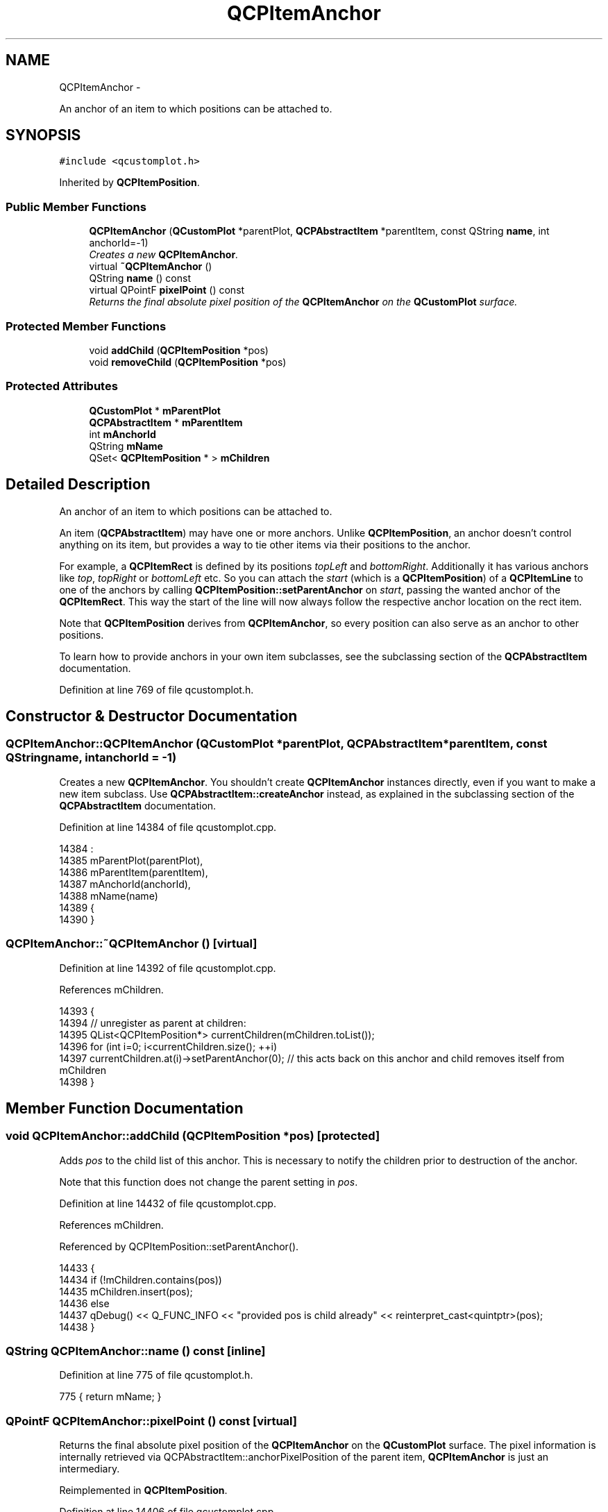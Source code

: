 .TH "QCPItemAnchor" 3 "Thu Oct 30 2014" "Version V0.0" "AQ0X" \" -*- nroff -*-
.ad l
.nh
.SH NAME
QCPItemAnchor \- 
.PP
An anchor of an item to which positions can be attached to\&.  

.SH SYNOPSIS
.br
.PP
.PP
\fC#include <qcustomplot\&.h>\fP
.PP
Inherited by \fBQCPItemPosition\fP\&.
.SS "Public Member Functions"

.in +1c
.ti -1c
.RI "\fBQCPItemAnchor\fP (\fBQCustomPlot\fP *parentPlot, \fBQCPAbstractItem\fP *parentItem, const QString \fBname\fP, int anchorId=-1)"
.br
.RI "\fICreates a new \fBQCPItemAnchor\fP\&. \fP"
.ti -1c
.RI "virtual \fB~QCPItemAnchor\fP ()"
.br
.ti -1c
.RI "QString \fBname\fP () const "
.br
.ti -1c
.RI "virtual QPointF \fBpixelPoint\fP () const "
.br
.RI "\fIReturns the final absolute pixel position of the \fBQCPItemAnchor\fP on the \fBQCustomPlot\fP surface\&. \fP"
.in -1c
.SS "Protected Member Functions"

.in +1c
.ti -1c
.RI "void \fBaddChild\fP (\fBQCPItemPosition\fP *pos)"
.br
.ti -1c
.RI "void \fBremoveChild\fP (\fBQCPItemPosition\fP *pos)"
.br
.in -1c
.SS "Protected Attributes"

.in +1c
.ti -1c
.RI "\fBQCustomPlot\fP * \fBmParentPlot\fP"
.br
.ti -1c
.RI "\fBQCPAbstractItem\fP * \fBmParentItem\fP"
.br
.ti -1c
.RI "int \fBmAnchorId\fP"
.br
.ti -1c
.RI "QString \fBmName\fP"
.br
.ti -1c
.RI "QSet< \fBQCPItemPosition\fP * > \fBmChildren\fP"
.br
.in -1c
.SH "Detailed Description"
.PP 
An anchor of an item to which positions can be attached to\&. 

An item (\fBQCPAbstractItem\fP) may have one or more anchors\&. Unlike \fBQCPItemPosition\fP, an anchor doesn't control anything on its item, but provides a way to tie other items via their positions to the anchor\&.
.PP
For example, a \fBQCPItemRect\fP is defined by its positions \fItopLeft\fP and \fIbottomRight\fP\&. Additionally it has various anchors like \fItop\fP, \fItopRight\fP or \fIbottomLeft\fP etc\&. So you can attach the \fIstart\fP (which is a \fBQCPItemPosition\fP) of a \fBQCPItemLine\fP to one of the anchors by calling \fBQCPItemPosition::setParentAnchor\fP on \fIstart\fP, passing the wanted anchor of the \fBQCPItemRect\fP\&. This way the start of the line will now always follow the respective anchor location on the rect item\&.
.PP
Note that \fBQCPItemPosition\fP derives from \fBQCPItemAnchor\fP, so every position can also serve as an anchor to other positions\&.
.PP
To learn how to provide anchors in your own item subclasses, see the subclassing section of the \fBQCPAbstractItem\fP documentation\&. 
.PP
Definition at line 769 of file qcustomplot\&.h\&.
.SH "Constructor & Destructor Documentation"
.PP 
.SS "QCPItemAnchor::QCPItemAnchor (\fBQCustomPlot\fP *parentPlot, \fBQCPAbstractItem\fP *parentItem, const QStringname, intanchorId = \fC-1\fP)"

.PP
Creates a new \fBQCPItemAnchor\fP\&. You shouldn't create \fBQCPItemAnchor\fP instances directly, even if you want to make a new item subclass\&. Use \fBQCPAbstractItem::createAnchor\fP instead, as explained in the subclassing section of the \fBQCPAbstractItem\fP documentation\&. 
.PP
Definition at line 14384 of file qcustomplot\&.cpp\&.
.PP
.nf
14384                                                                                                                    :
14385   mParentPlot(parentPlot),
14386   mParentItem(parentItem),
14387   mAnchorId(anchorId),
14388   mName(name)
14389 {
14390 }
.fi
.SS "QCPItemAnchor::~QCPItemAnchor ()\fC [virtual]\fP"

.PP
Definition at line 14392 of file qcustomplot\&.cpp\&.
.PP
References mChildren\&.
.PP
.nf
14393 {
14394   // unregister as parent at children:
14395   QList<QCPItemPosition*> currentChildren(mChildren\&.toList());
14396   for (int i=0; i<currentChildren\&.size(); ++i)
14397     currentChildren\&.at(i)->setParentAnchor(0); // this acts back on this anchor and child removes itself from mChildren
14398 }
.fi
.SH "Member Function Documentation"
.PP 
.SS "void QCPItemAnchor::addChild (\fBQCPItemPosition\fP *pos)\fC [protected]\fP"
Adds \fIpos\fP to the child list of this anchor\&. This is necessary to notify the children prior to destruction of the anchor\&.
.PP
Note that this function does not change the parent setting in \fIpos\fP\&. 
.PP
Definition at line 14432 of file qcustomplot\&.cpp\&.
.PP
References mChildren\&.
.PP
Referenced by QCPItemPosition::setParentAnchor()\&.
.PP
.nf
14433 {
14434   if (!mChildren\&.contains(pos))
14435     mChildren\&.insert(pos);
14436   else
14437     qDebug() << Q_FUNC_INFO << "provided pos is child already" << reinterpret_cast<quintptr>(pos);
14438 }
.fi
.SS "QString QCPItemAnchor::name () const\fC [inline]\fP"

.PP
Definition at line 775 of file qcustomplot\&.h\&.
.PP
.nf
775 { return mName; }
.fi
.SS "QPointF QCPItemAnchor::pixelPoint () const\fC [virtual]\fP"

.PP
Returns the final absolute pixel position of the \fBQCPItemAnchor\fP on the \fBQCustomPlot\fP surface\&. The pixel information is internally retrieved via QCPAbstractItem::anchorPixelPosition of the parent item, \fBQCPItemAnchor\fP is just an intermediary\&. 
.PP
Reimplemented in \fBQCPItemPosition\fP\&.
.PP
Definition at line 14406 of file qcustomplot\&.cpp\&.
.PP
References QCPAbstractItem::anchorPixelPoint(), mAnchorId, and mParentItem\&.
.PP
Referenced by QCPItemPosition::pixelPoint(), and QCPItemPosition::setPixelPoint()\&.
.PP
.nf
14407 {
14408   if (mParentItem)
14409   {
14410     if (mAnchorId > -1)
14411     {
14412       return mParentItem->anchorPixelPoint(mAnchorId);
14413     } else
14414     {
14415       qDebug() << Q_FUNC_INFO << "no valid anchor id set:" << mAnchorId;
14416       return QPointF();
14417     }
14418   } else
14419   {
14420     qDebug() << Q_FUNC_INFO << "no parent item set";
14421     return QPointF();
14422   }
14423 }
.fi
.SS "void QCPItemAnchor::removeChild (\fBQCPItemPosition\fP *pos)\fC [protected]\fP"
Removes \fIpos\fP from the child list of this anchor\&.
.PP
Note that this function does not change the parent setting in \fIpos\fP\&. 
.PP
Definition at line 14446 of file qcustomplot\&.cpp\&.
.PP
References mChildren\&.
.PP
Referenced by QCPItemPosition::setParentAnchor(), and QCPItemPosition::~QCPItemPosition()\&.
.PP
.nf
14447 {
14448   if (!mChildren\&.remove(pos))
14449     qDebug() << Q_FUNC_INFO << "provided pos isn't child" << reinterpret_cast<quintptr>(pos);
14450 }
.fi
.SH "Member Data Documentation"
.PP 
.SS "int QCPItemAnchor::mAnchorId\fC [protected]\fP"

.PP
Definition at line 781 of file qcustomplot\&.h\&.
.PP
Referenced by pixelPoint()\&.
.SS "QSet<\fBQCPItemPosition\fP*> QCPItemAnchor::mChildren\fC [protected]\fP"

.PP
Definition at line 784 of file qcustomplot\&.h\&.
.PP
Referenced by addChild(), removeChild(), ~QCPItemAnchor(), and QCPItemPosition::~QCPItemPosition()\&.
.SS "QString QCPItemAnchor::mName\fC [protected]\fP"

.PP
Definition at line 782 of file qcustomplot\&.h\&.
.SS "\fBQCPAbstractItem\fP* QCPItemAnchor::mParentItem\fC [protected]\fP"

.PP
Definition at line 780 of file qcustomplot\&.h\&.
.PP
Referenced by pixelPoint(), and QCPItemPosition::setParentAnchor()\&.
.SS "\fBQCustomPlot\fP* QCPItemAnchor::mParentPlot\fC [protected]\fP"

.PP
Definition at line 779 of file qcustomplot\&.h\&.
.PP
Referenced by QCPItemPosition::pixelPoint(), and QCPItemPosition::setPixelPoint()\&.

.SH "Author"
.PP 
Generated automatically by Doxygen for AQ0X from the source code\&.
